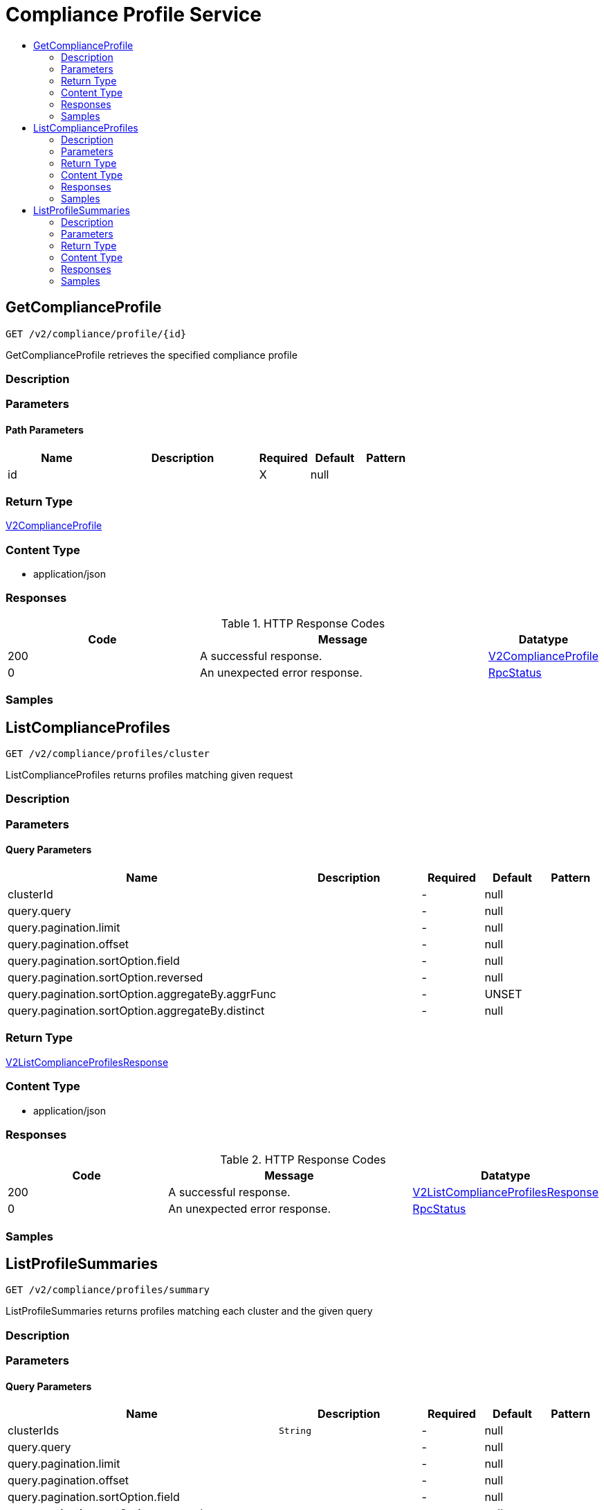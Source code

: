 // Auto-generated by scripts. Do not edit.
:_mod-docs-content-type: ASSEMBLY
[id="ComplianceProfileService"]
= Compliance Profile Service
:toc: macro
:toc-title:

toc::[]

:context: ComplianceProfileService

[id="GetComplianceProfile_ComplianceProfileService"]
== GetComplianceProfile

`GET /v2/compliance/profile/{id}`

GetComplianceProfile retrieves the specified compliance profile

=== Description

=== Parameters

==== Path Parameters

[cols="2,3,1,1,1"]
|===
|Name| Description| Required| Default| Pattern

| id
|  
| X
| null
| 

|===

=== Return Type

xref:../CommonObjectReference/CommonObjectReference.adoc#V2ComplianceProfile_CommonObjectReference[V2ComplianceProfile]

=== Content Type

* application/json

=== Responses

.HTTP Response Codes
[cols="2,3,1"]
|===
| Code | Message | Datatype

| 200
| A successful response.
|  xref:../CommonObjectReference/CommonObjectReference.adoc#V2ComplianceProfile_CommonObjectReference[V2ComplianceProfile]

| 0
| An unexpected error response.
|  xref:../CommonObjectReference/CommonObjectReference.adoc#RpcStatus_CommonObjectReference[RpcStatus]

|===

=== Samples

[id="ListComplianceProfiles_ComplianceProfileService"]
== ListComplianceProfiles

`GET /v2/compliance/profiles/cluster`

ListComplianceProfiles returns profiles matching given request

=== Description

=== Parameters

==== Query Parameters

[cols="2,3,1,1,1"]
|===
|Name| Description| Required| Default| Pattern

| clusterId
|  
| -
| null
| 

| query.query
|  
| -
| null
| 

| query.pagination.limit
|  
| -
| null
| 

| query.pagination.offset
|  
| -
| null
| 

| query.pagination.sortOption.field
|  
| -
| null
| 

| query.pagination.sortOption.reversed
|  
| -
| null
| 

| query.pagination.sortOption.aggregateBy.aggrFunc
|  
| -
| UNSET
| 

| query.pagination.sortOption.aggregateBy.distinct
|  
| -
| null
| 

|===

=== Return Type

xref:../CommonObjectReference/CommonObjectReference.adoc#V2ListComplianceProfilesResponse_CommonObjectReference[V2ListComplianceProfilesResponse]

=== Content Type

* application/json

=== Responses

.HTTP Response Codes
[cols="2,3,1"]
|===
| Code | Message | Datatype

| 200
| A successful response.
|  xref:../CommonObjectReference/CommonObjectReference.adoc#V2ListComplianceProfilesResponse_CommonObjectReference[V2ListComplianceProfilesResponse]

| 0
| An unexpected error response.
|  xref:../CommonObjectReference/CommonObjectReference.adoc#RpcStatus_CommonObjectReference[RpcStatus]

|===

=== Samples

[id="ListProfileSummaries_ComplianceProfileService"]
== ListProfileSummaries

`GET /v2/compliance/profiles/summary`

ListProfileSummaries returns profiles matching each cluster and the given query

=== Description

=== Parameters

==== Query Parameters

[cols="2,3,1,1,1"]
|===
|Name| Description| Required| Default| Pattern

| clusterIds
|  `String`
| -
| null
| 

| query.query
|  
| -
| null
| 

| query.pagination.limit
|  
| -
| null
| 

| query.pagination.offset
|  
| -
| null
| 

| query.pagination.sortOption.field
|  
| -
| null
| 

| query.pagination.sortOption.reversed
|  
| -
| null
| 

| query.pagination.sortOption.aggregateBy.aggrFunc
|  
| -
| UNSET
| 

| query.pagination.sortOption.aggregateBy.distinct
|  
| -
| null
| 

|===

=== Return Type

xref:../CommonObjectReference/CommonObjectReference.adoc#V2ListComplianceProfileSummaryResponse_CommonObjectReference[V2ListComplianceProfileSummaryResponse]

=== Content Type

* application/json

=== Responses

.HTTP Response Codes
[cols="2,3,1"]
|===
| Code | Message | Datatype

| 200
| A successful response.
|  xref:../CommonObjectReference/CommonObjectReference.adoc#V2ListComplianceProfileSummaryResponse_CommonObjectReference[V2ListComplianceProfileSummaryResponse]

| 0
| An unexpected error response.
|  xref:../CommonObjectReference/CommonObjectReference.adoc#RpcStatus_CommonObjectReference[RpcStatus]

|===

=== Samples
